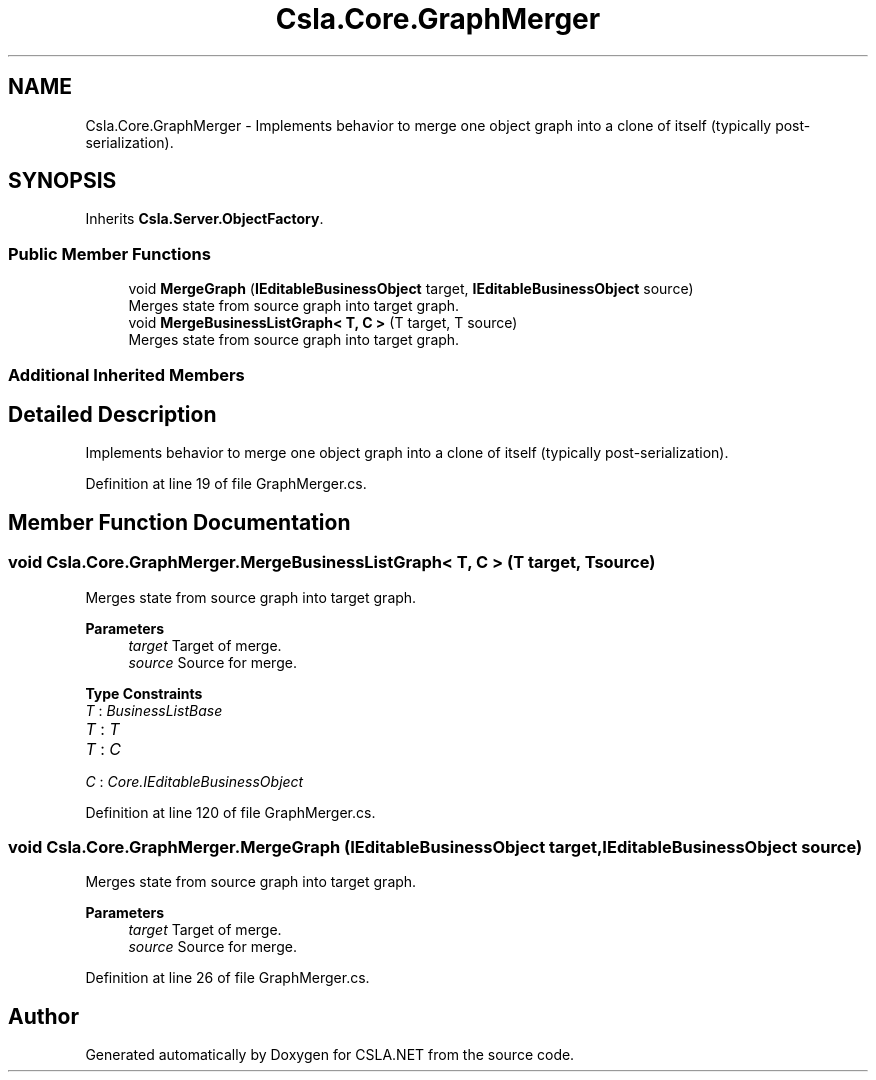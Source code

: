 .TH "Csla.Core.GraphMerger" 3 "Thu Jul 22 2021" "Version 5.4.2" "CSLA.NET" \" -*- nroff -*-
.ad l
.nh
.SH NAME
Csla.Core.GraphMerger \- Implements behavior to merge one object graph into a clone of itself (typically post-serialization)\&.  

.SH SYNOPSIS
.br
.PP
.PP
Inherits \fBCsla\&.Server\&.ObjectFactory\fP\&.
.SS "Public Member Functions"

.in +1c
.ti -1c
.RI "void \fBMergeGraph\fP (\fBIEditableBusinessObject\fP target, \fBIEditableBusinessObject\fP source)"
.br
.RI "Merges state from source graph into target graph\&. "
.ti -1c
.RI "void \fBMergeBusinessListGraph< T, C >\fP (T target, T source)"
.br
.RI "Merges state from source graph into target graph\&. "
.in -1c
.SS "Additional Inherited Members"
.SH "Detailed Description"
.PP 
Implements behavior to merge one object graph into a clone of itself (typically post-serialization)\&. 


.PP
Definition at line 19 of file GraphMerger\&.cs\&.
.SH "Member Function Documentation"
.PP 
.SS "void Csla\&.Core\&.GraphMerger\&.MergeBusinessListGraph< T, C > (T target, T source)"

.PP
Merges state from source graph into target graph\&. 
.PP
\fBParameters\fP
.RS 4
\fItarget\fP Target of merge\&.
.br
\fIsource\fP Source for merge\&.
.RE
.PP

.PP
\fBType Constraints\fP
.TP
\fIT\fP : \fIBusinessListBase\fP
.TP
\fIT\fP : \fIT\fP
.TP
\fIT\fP : \fIC\fP
.TP
\fIC\fP : \fICore\&.IEditableBusinessObject\fP
.PP
Definition at line 120 of file GraphMerger\&.cs\&.
.SS "void Csla\&.Core\&.GraphMerger\&.MergeGraph (\fBIEditableBusinessObject\fP target, \fBIEditableBusinessObject\fP source)"

.PP
Merges state from source graph into target graph\&. 
.PP
\fBParameters\fP
.RS 4
\fItarget\fP Target of merge\&.
.br
\fIsource\fP Source for merge\&.
.RE
.PP

.PP
Definition at line 26 of file GraphMerger\&.cs\&.

.SH "Author"
.PP 
Generated automatically by Doxygen for CSLA\&.NET from the source code\&.

